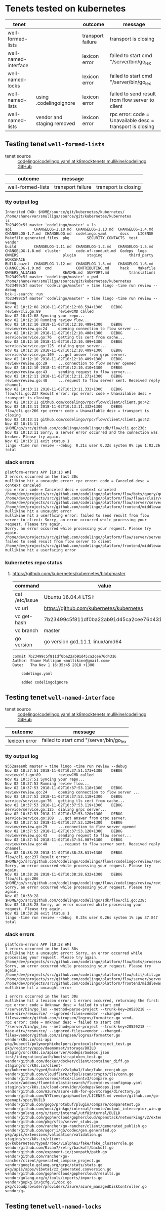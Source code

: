 * Tenets tested on kubernetes
| tenet                |                            | outcome           | message                                                   |
|----------------------+----------------------------+-------------------+-----------------------------------------------------------|
| well-formed-lists    |                            | transport failure | transport is closing                                      |
| well-named-interface |                            | lexicon error     | failed to start cmd "/server/bin/go_lex                   |
| well-named-locks     |                            | lexicon error     | failed to start cmd "/server/bin/go_lex                   |
| well-named-lists     | using .codelingoignore     | lexicon error     | failed to send result from flow server to client          |
| well-named-lists     | vendor and staging removed | lexicon error     | rpc error: code = Unavailable desc = transport is closing |

** Testing tenet ~well-formed-lists~
+ tenet source :: [[https://github.com/mullikine/codelingo/blob/k8mocktenets/tenets/codelingo/k8/well-formed-lists/codelingo.yaml][codelingo/codelingo.yaml at k8mocktenets  mullikine/codelingo  GitHub]]

| outcome           | message           |                      |
|-------------------+-------------------+----------------------|
| well-formed-lists | transport failure | transport is closing |

*** tty output log
#+BEGIN_SRC text
  Inherited CWD: $HOME/source/git/kubernetes/kubernetes/
  /home/shane/var/smulliga/source/git/kubernetes/kubernetes
  ls
  7b23499c5f master 'codelingo/master' » ls
  api          CHANGELOG-1.10.md  CHANGELOG-1.13.md  CHANGELOG-1.4.md  CHANGELOG-1.7.md  CHANGELOG.md  codelingo.yaml      docs    LICENSE   Makefile.generated_files  pkg        SECURITY_CONTACTS  test          vendor
  build        CHANGELOG-1.11.md  CHANGELOG-1.2.md   CHANGELOG-1.5.md  CHANGELOG-1.8.md  cluster       code-of-conduct.md  Godeps  logo      OWNERS                    plugin     staging            third_party   WORKSPACE
  BUILD.bazel  CHANGELOG-1.12.md  CHANGELOG-1.3.md   CHANGELOG-1.6.md  CHANGELOG-1.9.md  cmd           CONTRIBUTING.md     hack    Makefile  OWNERS_ALIASES            README.md  SUPPORT.md         translations
  7b23499c5f master 'codelingo/master' » pwd
  /home/shane/var/smulliga/source/git/kubernetes/kubernetes
  7b23499c5f master 'codelingo/master' » time lingo -time run review --debug
  bck-i-search: run_
  7b23499c5f master 'codelingo/master' » time lingo -time run review --debug
  Nov 02 10:12:08 2018-11-02T10:12:08.594+1300    DEBUG   review/cli.go:89        reviewCMD called
  Nov 02 10:12:08 Syncing your repo...
  Nov 02 10:12:10 Running review flow...
  Nov 02 10:12:10 2018-11-02T10:12:10.408+1300    DEBUG   review/review.go:24     opening connection to flow server ...
  Nov 02 10:12:10 2018-11-02T10:12:10.408+1300    DEBUG   service/service.go:76   getting tls cert from cache...
  Nov 02 10:12:10 2018-11-02T10:12:10.409+1300    DEBUG   service/service.go:125  dialing grpc server...
  Nov 02 10:12:10 2018-11-02T10:12:10.409+1300    DEBUG   service/service.go:109  ...got answer from grpc server.
  Nov 02 10:12:10 2018-11-02T10:12:10.409+1300    DEBUG   review/review.go:29     ...connection to flow server opened
  Nov 02 10:12:10 2018-11-02T10:12:10.410+1300    DEBUG   review/review.go:43     sending request to flow server...
  Nov 02 10:12:11 2018-11-02T10:12:11.271+1300    DEBUG   review/review.go:48     ...request to flow server sent. Received reply channel.
  Nov 02 10:13:11 2018-11-02T10:13:11.332+1300    DEBUG   flow/cli.go:237 Result error: rpc error: code = Unavailable desc = transport is closing
  Nov 02 10:13:11 github.com/codelingo/rpc/flow/client/client.go:42:
  Nov 02 10:13:11 2018-11-02T10:13:11.332+1300    DEBUG   flow/cli.go:206 rpc error: code = Unavailable desc = transport is closing
  Nov 02 10:13:11 github.com/codelingo/rpc/flow/client/client.go:42:
  Nov 02 10:13:11 $HOME/go/src/github.com/codelingo/codelingo/sdk/flow/cli.go:238:
  Nov 02 10:13:11 Sorry, a server error occurred and the connection was broken. Please try again.
  Nov 02 10:13:11 exit status 1
  lingo -time run review --debug  0.21s user 0.32s system 0% cpu 1:03.26 total
#+END_SRC

*** slack errors
#+BEGIN_SRC text
  platform-errors APP [10:13 AM]
  2 errors occurred in the last 30s
  mullikine hit a uncaught error: rpc error: code = Canceled desc = context canceled
  rpc error: code = Canceled desc = context canceled
  /home/dev/projects/src/github.com/codelingo/platform/flow/bots/query/query.go:41:
  /home/dev/projects/src/github.com/codelingo/platform/flow/flows/clair/clair.go:94:
  /home/dev/projects/src/github.com/codelingo/platform/flow/server/server.go:170:
  /home/dev/projects/src/github.com/codelingo/platform/frontend/middleware/errors.go:108: mullikine hit a uncaught error
  mullikine hit a userfacing error: failed to send result from flow server to client: Sorry, an error occurred while processing your request. Please try again.
  Sorry, an error occurred while processing your request. Please try again.
  /home/dev/projects/src/github.com/codelingo/platform/flow/server/server.go:175: failed to send result from flow server to client
  /home/dev/projects/src/github.com/codelingo/platform/frontend/middleware/errors.go:108: mullikine hit a userfacing error
#+END_SRC

*** kubernetes repo status
**** https://github.com/kubernetes/kubernetes/blob/master
  | command        | value                                    |
  |----------------+------------------------------------------|
  | cat /etc/issue | Ubuntu 16.04.4 LTS \n \l                 |
  | vc url         | https://github.com/kubernetes/kubernetes |
  | vc get-hash    | 7b23499c5f811df0ba22ab91d45ca2cee76d4316 |
  | vc branch      | master                                   |
  | go version     | go version go1.11.1 linux/amd64          |

  #+BEGIN_SRC text
  commit 7b23499c5f811df0ba22ab91d45ca2cee76d4316
  Author: Shane Mulligan <mullikine@gmail.com>
  Date:   Thu Nov 1 16:35:45 2018 +1300

      codelingo.yaml
    
      added codelingoignore
  #+END_SRC

** Testing tenet ~well-named-interface~
+ tenet source :: [[https://github.com/mullikine/codelingo/blob/k8mocktenets/tenets/codelingo/k8/well-named-interface/codelingo.yaml][codelingo/codelingo.yaml at k8mocktenets  mullikine/codelingo  GitHub]]

| outcome       | message                                 |
|---------------+-----------------------------------------|
| lexicon error | failed to start cmd "/server/bin/go_lex |

*** tty output log
#+BEGIN_SRC text
  9552aaee0b master » time lingo -time run review --debug
  Nov 02 10:37:51 2018-11-02T10:37:51.173+1300    DEBUG   review/cli.go:89        reviewCMD called
  Nov 02 10:37:51 Syncing your repo...
  Nov 02 10:37:53 Running review flow...
  Nov 02 10:37:53 2018-11-02T10:37:53.118+1300    DEBUG   review/review.go:24     opening connection to flow server ...
  Nov 02 10:37:53 2018-11-02T10:37:53.118+1300    DEBUG   service/service.go:76   getting tls cert from cache...
  Nov 02 10:37:53 2018-11-02T10:37:53.119+1300    DEBUG   service/service.go:125  dialing grpc server...
  Nov 02 10:37:53 2018-11-02T10:37:53.120+1300    DEBUG   service/service.go:109  ...got answer from grpc server.
  Nov 02 10:37:53 2018-11-02T10:37:53.120+1300    DEBUG   review/review.go:29     ...connection to flow server opened
  Nov 02 10:37:53 2018-11-02T10:37:53.120+1300    DEBUG   review/review.go:43     sending request to flow server...
  Nov 02 10:37:54 2018-11-02T10:37:54.007+1300    DEBUG   review/review.go:48     ...request to flow server sent. Received reply channel.
  Nov 02 10:38:28 2018-11-02T10:38:28.631+1300    DEBUG   flow/cli.go:237 Result error: $HOME/go/src/github.com/codelingo/codelingo/flows/codelingo/review/review/review.go:68: Sorry, an error occurred while processing your request. Please try again.
  Nov 02 10:38:28 2018-11-02T10:38:28.632+1300    DEBUG   flow/cli.go:206 $HOME/go/src/github.com/codelingo/codelingo/flows/codelingo/review/review/review.go:68: Sorry, an error occurred while processing your request. Please try again.
  Nov 02 10:38:28 $HOME/go/src/github.com/codelingo/codelingo/sdk/flow/cli.go:238:
  Nov 02 10:38:28 Sorry, an error occurred while processing your request. Please try again.
  Nov 02 10:38:28 exit status 1
  lingo -time run review --debug  0.25s user 0.26s system 1% cpu 37.847 total
#+END_SRC

*** slack errors
#+BEGIN_SRC text
  platform-errors APP [10:38 AM]
  1 errors occurred in the last 30s
  mullikine hit a uncaught error: Sorry, an error occurred while processing your request. Please try again.
  /home/dev/projects/src/github.com/codelingo/platform/flow/bots/processor/streamed.go:54: Sorry, an error occurred while processing your request. Please try again.
  /home/dev/projects/src/github.com/codelingo/platform/flow/util/util.go:11:
  /home/dev/projects/src/github.com/codelingo/platform/flow/server/server.go:170:
  /home/dev/projects/src/github.com/codelingo/platform/frontend/middleware/errors.go:108: mullikine hit a uncaught error

  1 errors occurred in the last 30s
  mullikine hit a lexicon error: 1 errors occurred, returning the first: rpc error: code = Unknown desc = failed to start cmd "/server/bin/go_lex --method=parse-project --trunk-key=20520218 --base-dir=/resource/ --ignored-files=vendor --changed-files=vendor/github.com/sirupsen/logrus/formatter.go vend…
  rpc error: code = Unknown desc = failed to start cmd "/server/bin/go_lex --method=parse-project --trunk-key=20520218 --base-dir=/resource/ --ignored-files=vendor --changed-files=vendor/github.com/sirupsen/logrus/formatter.go vendor/k8s.io/csi-api pkg/kubectl/polymorphichelpers/protocolsforobject_test.go pkg/registry/apps/daemonset/storage/BUILD staging/src/k8s.io/apiserver/Godeps/Godeps.json test/integration/auth/bootstraptoken_test.go vendor/github.com/docker/docker/client/container_diff.go staging/src/k8s.io/client-go/kubernetes/typed/batch/v2alpha1/fake/fake_cronjob.go vendor/github.com/cloudflare/cfssl/scan/crypto/tls/conn.go vendor/github.com/coreos/etcd/clientv3/compare.go cluster/addons/fluentd-elasticsearch/fluentd-es-configmap.yaml staging/src/k8s.io/cloud-provider/Godeps/Godeps.json vendor/github.com/Azure/azure-sdk-for-go/storage/directory.go vendor/github.com/NYTimes/gziphandler/LICENSE.md vendor/github.com/go-openapi/spec/BUILD vendor/github.com/gogo/protobuf/plugin/compare/comparetest.go vendor/github.com/onsi/ginkgo/internal/remote/output_interceptor_win.go vendor/golang.org/x/text/internal/utf8internal/BUILD vendor/github.com/gophercloud/gophercloud/openstack/networking/v2/extensions/layer3/floatingips/doc.go vendor/github.com/pkg/sftp/server_stubs.go vendor/github.com/rancher/go-rancher/client/generated_publish.go vendor/github.com/ugorji/go/codec/gen.generated.go pkg/apis/extensions/validation/validation.go staging/src/k8s.io/client-go/kubernetes/typed/rbac/v1alpha1/fake/fake_clusterrole.go vendor/github.com/Rican7/retry/backoff/backoff.go vendor/github.com/exponent-io/jsonpath/path.go vendor/github.com/rancher/go-rancher/client/generated_compose_project.go vendor/google.golang.org/grpc/stats/stats.go pkg/apis/apps/v1beta1/zz_generated.conversion.go vendor/github.com/gophercloud/gophercloud/results.go vendor/golang.org/x/tools/imports/imports.go vendor/gopkg.in/gcfg.v1/doc.go pkg/cloudprovider/providers/azure/azure_managedDiskController.go vendor/g…
#+END_SRC

** Testing tenet ~well-named-locks~
+ tenet source :: [[https://github.com/mullikine/codelingo/blob/k8mocktenets/tenets/codelingo/k8/well-named-locks/codelingo.yaml][codelingo/codelingo.yaml at k8mocktenets  mullikine/codelingo  GitHub]]

| outcome       | message                                 |
|---------------+-----------------------------------------|
| lexicon error | failed to start cmd "/server/bin/go_lex |

*** tty output log
#+BEGIN_SRC text
  6dcc2ea224 master » time lingo -time run review --debug
  Nov 02 10:57:45 Syncing your repo...
  Nov 02 10:57:45 2018-11-02T10:57:45.406+1300    DEBUG   review/cli.go:89        reviewCMD called
  Nov 02 10:57:48 Running review flow...
  Nov 02 10:57:48 2018-11-02T10:57:48.250+1300    DEBUG   review/review.go:24     opening connection to flow server ...
  Nov 02 10:57:48 2018-11-02T10:57:48.250+1300    DEBUG   service/service.go:76   getting tls cert from cache...
  Nov 02 10:57:48 2018-11-02T10:57:48.257+1300    DEBUG   service/service.go:125  dialing grpc server...
  Nov 02 10:57:48 2018-11-02T10:57:48.258+1300    DEBUG   service/service.go:109  ...got answer from grpc server.
  Nov 02 10:57:48 2018-11-02T10:57:48.258+1300    DEBUG   review/review.go:29     ...connection to flow server opened
  Nov 02 10:57:48 2018-11-02T10:57:48.258+1300    DEBUG   review/review.go:43     sending request to flow server...
  Nov 02 10:57:49 2018-11-02T10:57:49.177+1300    DEBUG   review/review.go:48     ...request to flow server sent. Received reply channel.
  Nov 02 10:58:21 2018-11-02T10:58:21.375+1300    DEBUG   flow/cli.go:237 Result error: $HOME/go/src/github.com/codelingo/codelingo/flows/codelingo/review/review/review.go:68: Sorry, an error occurred while processing your request. Please try again.
  Nov 02 10:58:21 2018-11-02T10:58:21.375+1300    DEBUG   flow/cli.go:206 $HOME/go/src/github.com/codelingo/codelingo/flows/codelingo/review/review/review.go:68: Sorry, an error occurred while processing your request. Please try again.
  Nov 02 10:58:21 $HOME/go/src/github.com/codelingo/codelingo/sdk/flow/cli.go:238:
  Nov 02 10:58:21 Sorry, an error occurred while processing your request. Please try again.
  Nov 02 10:58:21 exit status 1
  lingo -time run review --debug  0.37s user 0.41s system 2% cpu 36.711 total
#+END_SRC

*** slack errors
#+BEGIN_SRC text
  platform-errors APP [10:58 AM]
  1 errors occurred in the last 30s
  mullikine hit a uncaught error: Sorry, an error occurred while processing your request. Please try again.
  /home/dev/projects/src/github.com/codelingo/platform/flow/bots/processor/streamed.go:54: Sorry, an error occurred while processing your request. Please try again.
  /home/dev/projects/src/github.com/codelingo/platform/flow/util/util.go:11:
  /home/dev/projects/src/github.com/codelingo/platform/flow/server/server.go:170:
  /home/dev/projects/src/github.com/codelingo/platform/frontend/middleware/errors.go:108: mullikine hit a uncaught error
  
  1 errors occurred in the last 30s
  mullikine hit a lexicon error: 1 errors occurred, returning the first: rpc error: code = Unknown desc = failed to start cmd "/server/bin/go_lex --method=parse-project --trunk-key=20520261 --base-dir=/resource/ --ignored-files=vendor --changed-files=vendor/github.com/aws/aws-sdk-go/service/ecr/errors…
  rpc error: code = Unknown desc = failed to start cmd "/server/bin/go_lex --method=parse-project --trunk-key=20520261 --base-dir=/resource/ --ignored-files=vendor --changed-files=vendor/github.com/aws/aws-sdk-go/service/ecr/errors.go vendor/github.com/fatih/camelcase/LICENSE.md vendor/github.com/google/certificate-transparency-go/x509/root_darwin_armx.go test/e2e/apps/replica_set.go staging/src/k8s.io/client-go/kubernetes/typed/apps/v1beta2/fake/fake_statefulset.go vendor/github.com/coreos/etcd/etcdserver/etcdserverpb/raft_internal.pb.go pkg/kubectl/generate/versioned/secret_test.go vendor/github.com/heketi/heketi/COPYING-LGPLV3 vendor/github.com/opencontainers/runc/libcontainer/intelrdt/BUILD vendor/golang.org/x/crypto/ssh/server.go vendor/gopkg.in/inf.v0/LICENSE vendor/github.com/coreos/etcd/pkg/fileutil/lock_plan9.go vendor/github.com/docker/docker/client/image_history.go vendor/github.com/gophercloud/gophercloud/provider_client.go vendor/github.com/rancher/go-rancher/client/generated_compose_config.go vendor/github.com/vishvananda/netlink/Makefile vendor/github.com/coreos/etcd/pkg/ioutil/reader.go vendor/github.com/docker/docker/api/types/graph_driver_data.go vendor/github.com/imdario/mergo/.gitignore vendor/github.com/rancher/go-rancher/client/generated_nfs_config.go pkg/volume/util/device_util_linux.go vendor/github.com/Azure/azure-sdk-for-go/storage/authorization.go vendor/github.com/aws/aws-sdk-go/private/protocol/query/BUILD vendor/github.com/daviddengcn/go-colortext/BUILD vendor/gopkg.in/yaml.v2/go.mod vendor/github.com/Azure/azure-sdk-for-go/services/storage/mgmt/2018-07-01/storage/accounts.go vendor/github.com/rancher/go-rancher/client/generated_kubernetes_service.go pkg/client/listers/certificates/internalversion/BUILD pkg/kubectl/polymorphichelpers/logsforobject_test.go vendor/github.com/containerd/containerd/api/types/mount.pb.go vendor/k8s.io/gengo/namer/doc.go cmd/kubeadm/app/apis/kubeadm/v1alpha3/types.go vendor/github.com/prometheus/procfs/buddyinf…
#+END_SRC

*** https://github.com/kubernetes/kubernetes/blob/master
 | command        | value                                    |
 |----------------+------------------------------------------|
 | cat /etc/issue | Ubuntu 16.04.4 LTS \n \l                 |
 | vc url         | https://github.com/kubernetes/kubernetes |
 | vc get-hash    | 6dcc2ea2248148108693e5599cbe2e1cd4237cfc |
 | vc branch      | master                                   |
 | go version     | go version go1.11.1 linux/amd64          |

 #+BEGIN_SRC text
 commit 6dcc2ea2248148108693e5599cbe2e1cd4237cfc
 Author: Shane Mulligan <mullikine@gmail.com>
 Date:   Fri Nov 2 10:57:42 2018 +1300

     well-named-locks
 #+END_SRC

** Testing tenet ~well-named-lists~
+ tenet source :: [[https://github.com/mullikine/codelingo/blob/k8mocktenets/tenets/codelingo/k8/well-named-lists/codelingo.yaml][codelingo/codelingo.yaml at k8mocktenets  mullikine/codelingo  GitHub]]

| outcome       | message                                          |
|---------------+--------------------------------------------------|
| lexicon error | failed to send result from flow server to client |

*** tty output log
#+BEGIN_SRC text
  db3347cf73 master » time lingo -time run review --debug
  Nov 02 11:45:15 2018-11-02T11:45:15.051+1300    DEBUG   review/cli.go:89        reviewCMD called
  Nov 02 11:45:15 Syncing your repo...
  Nov 02 11:54:23 Running review flow...
  Nov 02 11:54:23 2018-11-02T11:54:23.384+1300    DEBUG   review/review.go:24     opening connection to flow server ...
  Nov 02 11:54:23 2018-11-02T11:54:23.384+1300    DEBUG   service/service.go:76   getting tls cert from cache...
  Nov 02 11:54:23 2018-11-02T11:54:23.388+1300    DEBUG   service/service.go:125  dialing grpc server...
  Nov 02 11:54:23 2018-11-02T11:54:23.388+1300    DEBUG   service/service.go:109  ...got answer from grpc server.
  Nov 02 11:54:23 2018-11-02T11:54:23.388+1300    DEBUG   review/review.go:29     ...connection to flow server opened
  Nov 02 11:54:23 2018-11-02T11:54:23.390+1300    DEBUG   review/review.go:43     sending request to flow server...
  Nov 02 11:54:24 2018-11-02T11:54:24.186+1300    DEBUG   review/review.go:48     ...request to flow server sent. Received reply channel.
  Nov 02 11:55:23 2018-11-02T11:55:23.510+1300    DEBUG   flow/cli.go:237 Result error: rpc error: code = Unavailable desc = transport is closing
  Nov 02 11:55:23 github.com/codelingo/rpc/flow/client/client.go:42:
  Nov 02 11:55:23 2018-11-02T11:55:23.510+1300    DEBUG   flow/cli.go:206 rpc error: code = Unavailable desc = transport is closing
  Nov 02 11:55:23 github.com/codelingo/rpc/flow/client/client.go:42:
  Nov 02 11:55:23 $HOME/go/src/github.com/codelingo/codelingo/sdk/flow/cli.go:238:
  Nov 02 11:55:23 Sorry, a server error occurred and the connection was broken. Please try again.
  Nov 02 11:55:23 exit status 1
  lingo -time run review --debug  11.10s user 4.47s system 2% cpu 10:08.96 total
#+END_SRC

*** slack errors
#+BEGIN_SRC text
  platform-errors APP [11:55 AM]
  2 errors occurred in the last 30s
  mullikine hit a uncaught error: rpc error: code = Canceled desc = context canceled
  /home/dev/projects/src/github.com/codelingo/platform/flow/bots/processor/streamed.go:54: rpc error: code = Canceled desc = context canceled
  /home/dev/projects/src/github.com/codelingo/platform/flow/util/util.go:11:
  /home/dev/projects/src/github.com/codelingo/platform/flow/server/server.go:170:
  /home/dev/projects/src/github.com/codelingo/platform/frontend/middleware/errors.go:108: mullikine hit a uncaught error
  mullikine hit a userfacing error: failed to send result from flow server to client: Sorry, an error occurred while processing your request. Please try again.
  Sorry, an error occurred while processing your request. Please try again.
  /home/dev/projects/src/github.com/codelingo/platform/flow/server/server.go:175: failed to send result from flow server to client
  /home/dev/projects/src/github.com/codelingo/platform/frontend/middleware/errors.go:108: mullikine hit a userfacing error
  2 errors occurred in the last 30s
  mullikine hit a lexicon error: request failed after 12 attempts: request dump POST /register HTTP/1.1 Host: router.lexicon-engine.svc.cluster.local:80 Content-Type: application/json  {"lexicon":"codelingo-vcs-git-latest","setup":{"Steps":[]}}: Post http://router.lexicon-engine.svc.cluster.local:80/r…
  Post http://router.lexicon-engine.svc.cluster.local:80/register: context canceled
  /home/dev/projects/src/github.com/codelingo/platform/vendor/github.com/codelingo/lexicon/lib/lexicon/response.go:58: request failed after 12 attempts: request dump POST /register HTTP/1.1
  Host: router.lexicon-engine.svc.cluster.local:80
  Content-Type: application/json

  {"lexicon":"codelingo-vcs-git-latest","setup":{"Steps":[]}}
  /home/dev/projects/src/github.com/codelingo/platform/vendor/github.com/codelingo/lexicon/lib/lexicon/service.go:86: request failed after 12 attempts: request dump POST /register HTTP/1.1
  Host: router.lexicon-engine.svc.cluster.local:80
  Content-Type: application/json

  {"lexicon":"codelingo-vcs-git-latest","setup":{"Steps":[]}}: Post http://router.lexicon-engine.svc.cluster.local:80/register: context canceled
  /home/dev/projects/src/github.com/codelingo/platform/backend/lexicon/vcs/generic/generic.go:22:
  /home/dev/projects/src/github.com/codelingo/platform/backend/lexicon/factory/factory.go:30:
  /home/dev/projects/src/github.com/codelingo/platform/controller/ingestengine/querysubtrees/querysubtrees.go:236:
  /home/dev/projects/src/github.com/codelingo/platform/controller/ingestengine/worker/lexicons/vcs/manifold.go:83:
  /home/dev/projects/src/github.com/codelingo/platform/controller/ingestengine/ingestengine.go:217:
  /home/dev/projects/src/github.com/codelingo/platform/controller/querysession/querysession.go:75:
  /home/dev/projects/src/github.com/codelingo/platform/frontend/middleware/errors.go:108: mullikine hit a lexicon error
  mullikine hit a uncaught error: rpc error: code = Internal desc = transport: connection error: desc = "transport is closing"
  rpc error: code = Internal desc = transport: connection error: desc = "transport is closing"
  /home/dev/projects/src/github.com/codelingo/platform/frontend/service/internal.go:87:
  /home/dev/projects/src/github.com/codelingo/platform/frontend/middleware/errors.go:108: mullikine hit a uncaught error
#+END_SRC

*** repo state
+ url :: https://github.com/kubernetes/kubernetes/blob/master

 | command        | value                                    |
 |----------------+------------------------------------------|
 | cat /etc/issue | Ubuntu 16.04.4 LTS \n \l                 |
 | vc url         | https://github.com/kubernetes/kubernetes |
 | vc get-hash    | db3347cf73edc6c349b119f4f2370972ce58b9d0 |
 | vc branch      | master                                   |
 | go version     | go version go1.11.1 linux/amd64          |

**** recent commits
 #+BEGIN_SRC text
   commit db3347cf73edc6c349b119f4f2370972ce58b9d0
   Author: Shane Mulligan <mullikine@gmail.com>
   Date:   Fri Nov 2 11:45:10 2018 +1300
  
       added codelingoingore and codelingo.yaml
 #+END_SRC
**** diff with origin/master
 #+BEGIN_SRC diff
   diff --git a/.codelingoignore b/.codelingoignore
   new file mode 100644
   index 0000000000..a87f8bf33c
   --- /dev/null
   +++ b/.codelingoignore
   @@ -0,0 +1,2 @@
   +vendor/
   +staging/
   \ No newline at end of file
   diff --git a/codelingo.yaml b/codelingo.yaml
   new file mode 100644
   index 0000000000..2e577ec55b
   --- /dev/null
   +++ b/codelingo.yaml
   @@ -0,0 +1,41 @@
   +funcs:
   +  - name: missingListSuffix
   +    type: asserter
   +    body: |
   +      function (str) {
   +        return !str.match(/.*List$/);
   +      }
   +tenets:
   +  - name: well-named-lists
   +    flows:
   +      codelingo/docs:
   +        title: Well Named Lists
   +        body: |
   +          The name of a list kind must end with List.
   +      codelingo/review:
   +        comment: The kind `{{listName}}` is a collection of resources and its name must end in `List`.
   +    query: |
   +      import codelingo/ast/go
   +      
   +      go.file(depth = any):
   +        go.decls:
   +          go.gen_decl:
   +            go.type_spec:
   +              @review comment
   +              go.ident:
   +                name as listName
   +                missingListSuffix(listName)
   +              go.struct_type:
   +                go.field_list:
   +                  go.field:
   +                    go.selector_expr:
   +                      go.ident:
   +                        name == "metav1"
   +                      go.ident:
   +                        name == "TypeMeta"
   +                  go.field:
   +                    go.selector_expr:
   +                      go.ident:
   +                        name == "metav1"
   +                      go.ident:
   +                        name == "ListMeta"
   \ No newline at end of file
 #+END_SRC
**** origin/master
 #+BEGIN_SRC diff
   commit 7e102de72305ae568de3f2413bd468ea151589f3
   Merge: 78b43cc631 84db64fbcc
   Author: k8s-ci-robot <k8s-ci-robot@users.noreply.github.com>
   Date:   Thu Nov 1 13:44:27 2018 -0700
  
       Merge pull request #70475 from pohly/csi-driver-deployment-logging
      
       e2e: less verbose item creation
 #+END_SRC
**** ~.codelingoignore~
 #+BEGIN_SRC text
   vendor/
   staging/
 #+END_SRC

** Testing tenet ~well-named-lists~ with vendor and staging deleted
 + tenet source :: [[https://github.com/mullikine/codelingo/blob/k8mocktenets/tenets/codelingo/k8/well-named-lists/codelingo.yaml][codelingo/codelingo.yaml at k8mocktenets  mullikine/codelingo  GitHub]]

 | outcome       | message                                 |
 |---------------+-----------------------------------------|
 | lexicon error | Unavailable desc = transport is closing |

*** tty output log
#+BEGIN_SRC text
  e405126f65 master » time lingo -time run review --debug
  Nov 02 12:04:14 2018-11-02T12:04:14.041+1300    DEBUG   review/cli.go:89        reviewCMD called
  Nov 02 12:04:14 Syncing your repo...
  Nov 02 12:04:15 Running review flow...
  Nov 02 12:04:15 2018-11-02T12:04:15.970+1300    DEBUG   review/review.go:24     opening connection to flow server ...
  Nov 02 12:04:15 2018-11-02T12:04:15.970+1300    DEBUG   service/service.go:76   getting tls cert from cache...
  Nov 02 12:04:15 2018-11-02T12:04:15.971+1300    DEBUG   service/service.go:125  dialing grpc server...
  Nov 02 12:04:15 2018-11-02T12:04:15.972+1300    DEBUG   service/service.go:109  ...got answer from grpc server.
  Nov 02 12:04:15 2018-11-02T12:04:15.972+1300    DEBUG   review/review.go:29     ...connection to flow server opened
  Nov 02 12:04:15 2018-11-02T12:04:15.972+1300    DEBUG   review/review.go:43     sending request to flow server...
  Nov 02 12:04:16 2018-11-02T12:04:16.754+1300    DEBUG   review/review.go:48     ...request to flow server sent. Received reply channel.
  Nov 02 12:08:27 2018-11-02T12:08:27.250+1300    DEBUG   flow/cli.go:237 Result error: $HOME/go/src/github.com/codelingo/codelingo/flows/codelingo/review/review/review.go:68: Sorry, an error occurred while processing your request. Please try again.
  Nov 02 12:08:27 2018-11-02T12:08:27.250+1300    DEBUG   flow/cli.go:206 $HOME/go/src/github.com/codelingo/codelingo/flows/codelingo/review/review/review.go:68: Sorry, an error occurred while processing your request. Please try again.
  Nov 02 12:08:27 $HOME/go/src/github.com/codelingo/codelingo/sdk/flow/cli.go:238:
  Nov 02 12:08:27 Sorry, an error occurred while processing your request. Please try again.
  Nov 02 12:08:27 exit status 1
  lingo -time run review --debug  0.20s user 0.13s system 0% cpu 4:13.61 total
#+END_SRC

*** slack errors
#+BEGIN_SRC text
  1 errors occurred in the last 30s
  mullikine hit a lexicon error: 1 errors occurred, returning the first: rpc error: code = Unavailable desc = transport is closing
  rpc error: code = Unavailable desc = transport is closing
  /home/dev/projects/src/github.com/codelingo/platform/vendor/github.com/codelingo/lexicon/lib/lexicon/service.go:222: rpc error: code = Unavailable desc = transport is closing
  /home/dev/projects/src/github.com/codelingo/platform/controller/ingestengine/worker/grow/grow.go:135: 1 errors occurred, returning the first
  /home/dev/projects/src/github.com/codelingo/platform/controller/ingestengine/worker/harvest/manifold.go:71:
  /home/dev/projects/src/github.com/codelingo/platform/controller/ingestengine/worker/harvest/manifold.go:75:
  /home/dev/projects/src/github.com/codelingo/platform/controller/ingestengine/ingestengine.go:217:
  /home/dev/projects/src/github.com/codelingo/platform/controller/querysession/querysession.go:75:
  /home/dev/projects/src/github.com/codelingo/platform/frontend/middleware/errors.go:108: mullikine hit a lexicon error
  1 errors occurred in the last 30s
  mullikine hit a uncaught error: Sorry, an error occurred while processing your request. Please try again.
  /home/dev/projects/src/github.com/codelingo/platform/flow/bots/processor/streamed.go:54: Sorry, an error occurred while processing your request. Please try again.
  /home/dev/projects/src/github.com/codelingo/platform/flow/util/util.go:11:
  /home/dev/projects/src/github.com/codelingo/platform/flow/server/server.go:170:
  /home/dev/projects/src/github.com/codelingo/platform/frontend/middleware/errors.go:108: mullikine hit a uncaught error
#+END_SRC

*** repo state
 + url :: https://github.com/kubernetes/kubernetes/blob/master

 | command        | value                                    |
 |----------------+------------------------------------------|
 | cat /etc/issue | Ubuntu 16.04.4 LTS \n \l                 |
 | vc url         | https://github.com/kubernetes/kubernetes |
 | vc get-hash    | e405126f65e267f2ee42ad41bee884673227c948 |
 | vc branch      | master                                   |
 | go version     | go version go1.11.1 linux/amd64          |

**** recent commits
 #+BEGIN_SRC git
   commit e405126f65e267f2ee42ad41bee884673227c948
   Author: Shane Mulligan <mullikine@gmail.com>
  
       removed vendor and staging
  
   commit db3347cf73edc6c349b119f4f2370972ce58b9d0
   Author: Shane Mulligan <mullikine@gmail.com>
  
       added codelingoingore and codelingo.yaml
  
   commit 7e102de72305ae568de3f2413bd468ea151589f3
   Merge: 78b43cc631 84db64fbcc
   Author: k8s-ci-robot <k8s-ci-robot@users.noreply.github.com>
  
       Merge pull request #70475 from pohly/csi-driver-deployment-logging
  
   commit 84db64fbcc55be6721278fe377312e914f91d134
   Author: Patrick Ohly <patrick.ohly@intel.com>
  
       e2e: less verbose item creation
 #+END_SRC
**** diff with origin/master
 diff too long to display

**** ~.codelingoignore~
 #+BEGIN_SRC text
   vendor/
   staging/
 #+END_SRC

**** ~git status~
- Verify that there are no unstaged changes here.

#+BEGIN_SRC text
  On branch master
  Your branch is ahead of 'origin/master' by 2 commits.
    (use "git push" to publish your local commits)

  nothing to commit, working tree clean
#+END_SRC